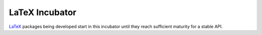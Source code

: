 ===============
LaTeX Incubator
===============

LaTeX_ packages being developed start in this incubator until they reach
sufficient maturity for a stable API.


.. External Hyperlink Targets (sorted order)

.. _LaTeX: https://www.latex-project.org/
